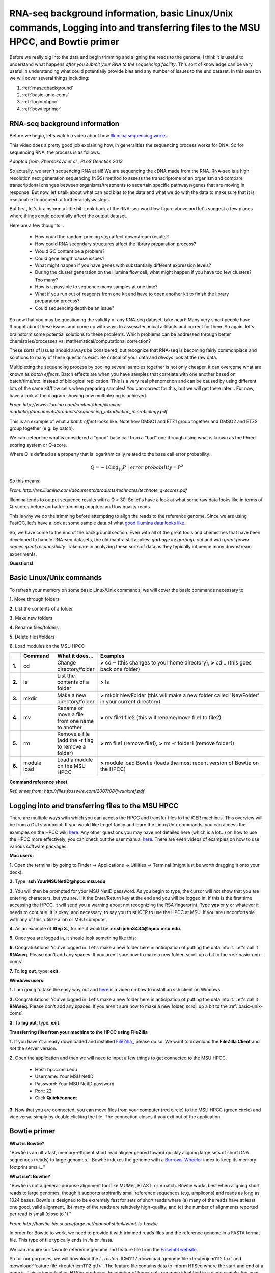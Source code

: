 .. _daytwo:

RNA-seq background information, basic Linux/Unix commands, Logging into and transferring files to the MSU HPCC, and Bowtie primer
=================================================================================================================================

Before we really dig into the data and begin trimming and aligning the reads to the genome, I think it is useful to understand what happens *after you submit your RNA to the sequencing facility*. This sort of knowledge can be very useful in understanding what could potentially provide bias and any number of issues to the end dataset. In this session we will cover several things including: 

#. :ref:`rnaseqbackground`

#. :ref:`basic-unix-coms`

#. :ref:`logintohpcc`

#. :ref:`bowtieprimer`

.. _rnaseqbackground:

RNA-seq background information
------------------------------

Before we begin, let's watch a video about how `Illumina sequencing works <https://www.youtube.com/watch?v=womKfikWlxM>`_.

This video does a pretty good job explaining how, in generalities the sequencing process works for DNA. So for sequencing RNA, the process is as follows:

.. image:: rnaseqworkflow.jpg
	:align: center
	:alt: RNAseq workflow
	
*Adapted from: Zhernakova et al., PLoS Genetics 2013*

So actually, we aren't sequencing RNA at all! We are sequencing the cDNA made from the RNA. RNA-seq is a high resolution next generation sequencing (NGS) method to assess the transcriptome of an organism and compare transcriptional changes between organisms/treatments to ascertain specific pathways/genes that are moving in response. But now, let's talk about what can add bias to the data and what we do with the data to make sure that it is reasonable to proceed to further analysis steps.

But first, let's brainstorm a little bit. Look back at the RNA-seq workflow figure above and let's suggest a few places where things could potentially affect the output dataset.

Here are a few thoughts...

	* How could the random priming step affect downstream results?
	* How could RNA secondary structures affect the library preparation process?
	* Would GC content be a problem?
	* Could gene length cause issues?
	* What might happen if you have genes with substantially different expression levels?
	* During the cluster generation on the Illumina flow cell, what might happen if you have too few clusters? Too many?
	* How is it possible to sequence many samples at one time?
	* What if you run out of reagents from one kit and have to open another kit to finish the library preparation process?
	* Could sequencing depth be an issue?
	
So now that you may be questioning the validity of any RNA-seq dataset, take heart! Many very smart people have thought about these issues and come up with ways to assess technical artifacts and correct for them. So again, let's brainstorm some potential solutions to these problems. Which problems can be addressed through better chemistries/processes vs. mathematical/computational correction?

These sorts of issues should always be considered, but recognize that RNA-seq is becoming fairly commonplace and solutions to many of these questions exist. Be critical of your data and *always* look at the raw data.

Multiplexing the sequencing process by pooling several samples together is not only cheaper, it can overcome what are known as *batch effects*. Batch effects are when you have samples that correlate with one another based on batch/time/etc. instead of biological replication. This is a very real phenomenon and can be caused by using different lots of the same kit/flow cells when preparing samples! You can correct for this, but we will get there later... For now, have a look at the diagram showing how multiplexing is achieved.

.. image:: multiplex.jpg
	:align: center
	:alt: Multiplexing samples diagram
*From: http://www.illumina.com/content/dam/illumina-marketing/documents/products/sequencing_introduction_microbiology.pdf*

This is an example of what a *batch effect* looks like. Note how DMSO1 and ETZ1 group together and DMSO2 and ETZ2 group together (e.g. by batch).

.. image:: batcheffect.jpg
	:align: center
	:alt: Batch effect example

We can determine what is considered a "good" base call from a "bad" one through using what is known as the Phred scoring system or Q-score.

Where Q is defined as a property that is logarithmically related to the base call error probability:

.. math::

	Q = -10 \log_{10} P\ |\ error\ probability = P^2
	
So this means:

.. image:: basecall.jpg
	:align: center
	:alt: Phred scoring table

*From: http://res.illumina.com/documents/products/technotes/technote_q-scores.pdf*

Illumina tends to output sequence results with a Q > 30. So let's have a look at what some raw data looks like in terms of Q-scores before and after trimming adapters and low quality reads.

.. image:: rawvstrimmedalign.jpg
	:align: center
	:alt: Raw vs trimmed alignment
	
This is why we do the trimming before attempting to align the reads to the reference genome. Since we are using FastQC, let's have a look at some sample data of what `good Illumina data looks like <http://www.bioinformatics.babraham.ac.uk/projects/fastqc/good_sequence_short_fastqc.html>`_.

So, we have come to the end of the background section. Even with all of the great tools and chemistries that have been developed to handle RNA-seq datasets, the old mantra still applies: *garbage in; garbage out* and *with great power comes great responsibility*. Take care in analyzing these sorts of data as they typically influence many downstream experiments.

**Questions!**

.. _basic-unix-coms:

Basic Linux/Unix commands
-------------------------

To refresh your memory on some basic Linux/Unix commands, we will cover the basic commands necessary to:

**1.** Move through folders

**2.** List the contents of a folder

**3.** Make new folders

**4.** Rename files/folders

**5.** Delete files/folders

**6.** Load modules on the MSU HPCC

.. csv-table::
   :header: " ", "Command", "What it does...", "Examples"
   :widths: 2, 8, 10, 40

   "**1.**", "cd", "Change directory/folder", "**>** cd ~ (this changes to your home directory); **>** cd .. (this goes back one folder)"
   "**2.**", "ls", "List the contents of a folder", "**>** ls"
   "**3.**", "mkdir", "Make a new directory/folder", "**>** mkdir NewFolder (this will make a new folder called 'NewFolder' in your current directory)"
   "**4.**", "mv", "Rename or move a file from one name to another", "**>** mv file1 file2 (this will rename/move file1 to file2)"  
   "**5.**", "rm", "Remove a file (add the -r flag to remove a folder)", "**>** rm file1 (remove file1); **>** rm -r folder1 (remove folder1)" 
   "**6.**", "module load", "Load a module on the MSU HPCC", "**>** module load Bowtie (loads the most recent version of Bowtie on the HPCC)"



**Command reference sheet**

.. image:: linuxcoms.jpg
	:align: center
	:alt: Linux/Unix command list
	
*Ref. sheet from: http://files.fosswire.com/2007/08/fwunixref.pdf*

.. _logintohpcc:

Logging into and transferring files to the MSU HPCC
---------------------------------------------------

There are multiple ways with which you can access the HPCC and transfer files to the iCER machines. This overview will be from a GUI standpoint. If you would like to get fancy and learn the Linux/Unix commands, you can access the examples on the HPCC wiki `here <https://wiki.hpcc.msu.edu/display/hpccdocs/Transferring+Files+to+the+HPCC>`_. Any other questions you may have not detailed here (which is a lot...) on how to use the HPCC more effectively, you can check out the user manual `here <https://wiki.hpcc.msu.edu/display/hpccdocs/HPCC+Basics>`_. There are even videos of examples on how to use various software packages.

**Mac users:**

**1.** Open the terminal by going to Finder -> Applications -> Utilities -> Terminal (might just be worth dragging it onto your dock).

.. image:: mactermnav.jpg
	:align: center
	:alt: Navigate to terminal on a Mac

**2.** Type: **ssh YourMSUNetID@hpcc.msu.edu**

**3.** You will then be prompted for your MSU NetID password. As you begin to type, the cursor will not show that you are entering characters, but you are. Hit the Enter/Return key at the end and you will be logged in. If this is the first time accessing the HPCC, it will send you a warning about not recognizing the RSA fingerprint. Type **yes** or **y** or whatever it needs to continue. It is okay, and necessary, to say you trust iCER to use the HPCC at MSU. If you are uncomfortable with any of this, utilize a lab or MSU computer.

**4.** As an example of **Step 3.**, for me it would be **> ssh john3434@hpcc.msu.edu**.

**5.** Once you are logged in, it should look something like this:

.. image:: hpcclogin.jpg
	:align: center
	:alt: HPCC log in screen
	
**6.** Congratulations! You've logged in. Let's make a new folder here in anticipation of putting the data into it. Let's call it **RNAseq**. Please don't add any spaces. If you aren't sure how to make a new folder, scroll up a bit to the :ref:`basic-unix-coms`.

**7.** To **log out**, type: **exit**.


**Windows users:** 

**1.** I am going to take the easy way out and `here <https://wiki.hpcc.msu.edu/display/hpccdocs/Video+Tutorial+-+Putty>`_ is a video on how to install an ssh client on Windows.

**2.** Congratulations! You've logged in. Let's make a new folder here in anticipation of putting the data into it. Let's call it **RNAseq**. Please don't add any spaces. If you aren't sure how to make a new folder, scroll up a bit to the :ref:`basic-unix-coms`.

**3.** To **log out**, type: **exit**.


**Transferring files from your machine to the HPCC using FileZilla**

**1.** If you haven't already downloaded and installed `FileZilla, <https://filezilla-project.org/>`_, please do so. We want to download the **FileZilla Client** and *not* the server version.

**2.** Open the application and then we will need to input a few things to get connected to the MSU HPCC. 

	* Host: hpcc.msu.edu
	* Username: Your MSU NetID
	* Password: Your MSU NetID password
	* Port: 22
	* Click **Quickconnect**
	
**3.** Now that you are connected, you can move files from your computer (red circle) to the MSU HPCC (green circle) and vice versa, simply by double clicking the file. The connection closes if you exit out of the application.

.. image:: filezillaclient.jpg
	:align: center
	:alt: Transfer files from local host to HPCC with FileZilla
	



.. _bowtieprimer:

Bowtie primer
-------------

**What is Bowtie?**

"Bowtie is an ultrafast, memory-efficient short read aligner geared toward quickly aligning large sets of short DNA sequences (reads) to large genomes... Bowtie indexes the genome with a `Burrows-Wheeler <http://en.wikipedia.org/wiki/Burrows%E2%80%93Wheeler_transform>`_ index to keep its memory footprint small..."

**What isn't Bowtie?**

"Bowtie is not a general-purpose alignment tool like MUMer, BLAST, or Vmatch. Bowtie works best when aligning short reads to large genomes, though it supports arbitrarily small reference sequences (e.g. amplicons) and reads as long as 1024 bases. Bowtie is designed to be extremely fast for sets of short reads where (a) many of the reads have at least one good, valid alignment, (b) many of the reads are relatively high-quality, and (c) the number of alignments reported per read is small (close to 1)."

*From: http://bowtie-bio.sourceforge.net/manual.shtml#what-is-bowtie*

In order for Bowtie to work, we need to provide it with trimmed reads files and the reference genome in a FASTA format file. This type of file typically ends in .fa or .fasta. 

We can acquire our favorite reference genome and feature file from the `Ensembl website <http://bacteria.ensembl.org/info/website/ftp/index.html>`_.

So for our purposes, we will download the *L. reuteri* JCM1112 :download:`genome file <lreuterijcm1112.fa>` and :download:`feature file <lreuterijcm1112.gtf>`. The feature file contains data to inform HTSeq where the start and end of a gene is. This is important as HTSeq produces the number of transcripts per gene identified in a given sample. For now, please download these two files, upload them onto the HPCC, and into the RNAseq folder you generated earlier. If you have questions or issues, please place a red sticky note on your computer and I will come and help you.

**Have fun!**